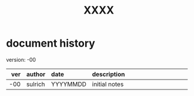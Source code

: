 # -*- mode: org; mode:visual-line; tab-width: 2 -*-
#+DRAWERS: BGINFO
#+STARTUP: indent nofninline
#+EXPORT_FILE_NAME: XXX
#+AUTHOR: steve ulrich
#+EMAIL: sulrich@
#+TITLE: XXXX
#+OPTIONS: H:4 num:nil toc:nil author:nil *:nil email:nil

* document history

version: -00

|  ver | author  | date     | description                                        |
| <r4> | <l>     | <l8>     | <l50>                                              |
|------+---------+----------+----------------------------------------------------|
|  -00 | sulrich | YYYYMMDD | initial notes                                      |
|------+---------+----------+----------------------------------------------------|
